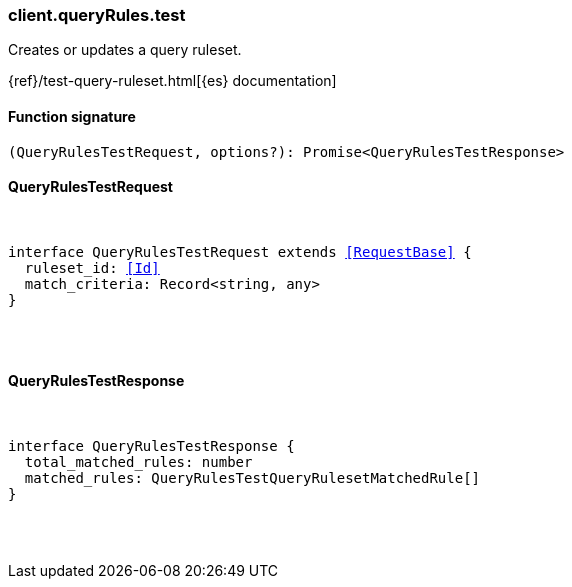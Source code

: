 [[reference-query_rules-test]]

////////
===========================================================================================================================
||                                                                                                                       ||
||                                                                                                                       ||
||                                                                                                                       ||
||        ██████╗ ███████╗ █████╗ ██████╗ ███╗   ███╗███████╗                                                            ||
||        ██╔══██╗██╔════╝██╔══██╗██╔══██╗████╗ ████║██╔════╝                                                            ||
||        ██████╔╝█████╗  ███████║██║  ██║██╔████╔██║█████╗                                                              ||
||        ██╔══██╗██╔══╝  ██╔══██║██║  ██║██║╚██╔╝██║██╔══╝                                                              ||
||        ██║  ██║███████╗██║  ██║██████╔╝██║ ╚═╝ ██║███████╗                                                            ||
||        ╚═╝  ╚═╝╚══════╝╚═╝  ╚═╝╚═════╝ ╚═╝     ╚═╝╚══════╝                                                            ||
||                                                                                                                       ||
||                                                                                                                       ||
||    This file is autogenerated, DO NOT send pull requests that changes this file directly.                             ||
||    You should update the script that does the generation, which can be found in:                                      ||
||    https://github.com/elastic/elastic-client-generator-js                                                             ||
||                                                                                                                       ||
||    You can run the script with the following command:                                                                 ||
||       npm run elasticsearch -- --version <version>                                                                    ||
||                                                                                                                       ||
||                                                                                                                       ||
||                                                                                                                       ||
===========================================================================================================================
////////

[discrete]
=== client.queryRules.test

Creates or updates a query ruleset.

{ref}/test-query-ruleset.html[{es} documentation]

[discrete]
==== Function signature

[source,ts]
----
(QueryRulesTestRequest, options?): Promise<QueryRulesTestResponse>
----

[discrete]
==== QueryRulesTestRequest

[pass]
++++
<pre>
++++
interface QueryRulesTestRequest extends <<RequestBase>> {
  ruleset_id: <<Id>>
  match_criteria: Record<string, any>
}

[pass]
++++
</pre>
++++
[discrete]
==== QueryRulesTestResponse

[pass]
++++
<pre>
++++
interface QueryRulesTestResponse {
  total_matched_rules: number
  matched_rules: QueryRulesTestQueryRulesetMatchedRule[]
}

[pass]
++++
</pre>
++++
